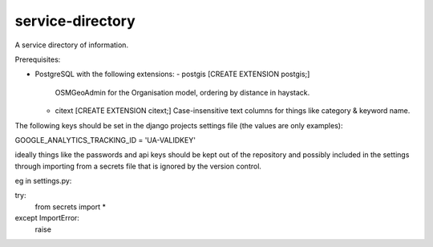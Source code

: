 service-directory
=============================

A service directory of information.

Prerequisites:

* PostgreSQL with the following extensions:
  - postgis [CREATE EXTENSION postgis;]
    OSMGeoAdmin for the Organisation model, ordering by distance in haystack.
  - citext  [CREATE EXTENSION citext;]
    Case-insensitive text columns for things like category & keyword name.


The following keys should be set in the django projects settings file (the values are only examples):

GOOGLE_ANALYTICS_TRACKING_ID = 'UA-VALIDKEY'

ideally things like the passwords and api keys should be kept out of the repository and possibly included in the
settings through importing from a secrets file that is ignored by the version control.

eg in settings.py:

try:
    from secrets import *
except ImportError:
    raise

.. image:: https://travis-ci.org/praekelt/service-directory.svg?branch=develop
        :target: https://travis-ci.org/praekelt/service-directory

.. image:: https://coveralls.io/repos/praekelt/service-directory/badge.svg?branch=develop&service=github
    :target: https://coveralls.io/github/praekelt/service-directory?branch=develop
    :alt: Code Coverage

.. image:: https://readthedocs.org/projects/service-directory/badge/?version=latest
    :target: https://service-directory.readthedocs.org/en/latest/
    :alt: Service Directory Docs
